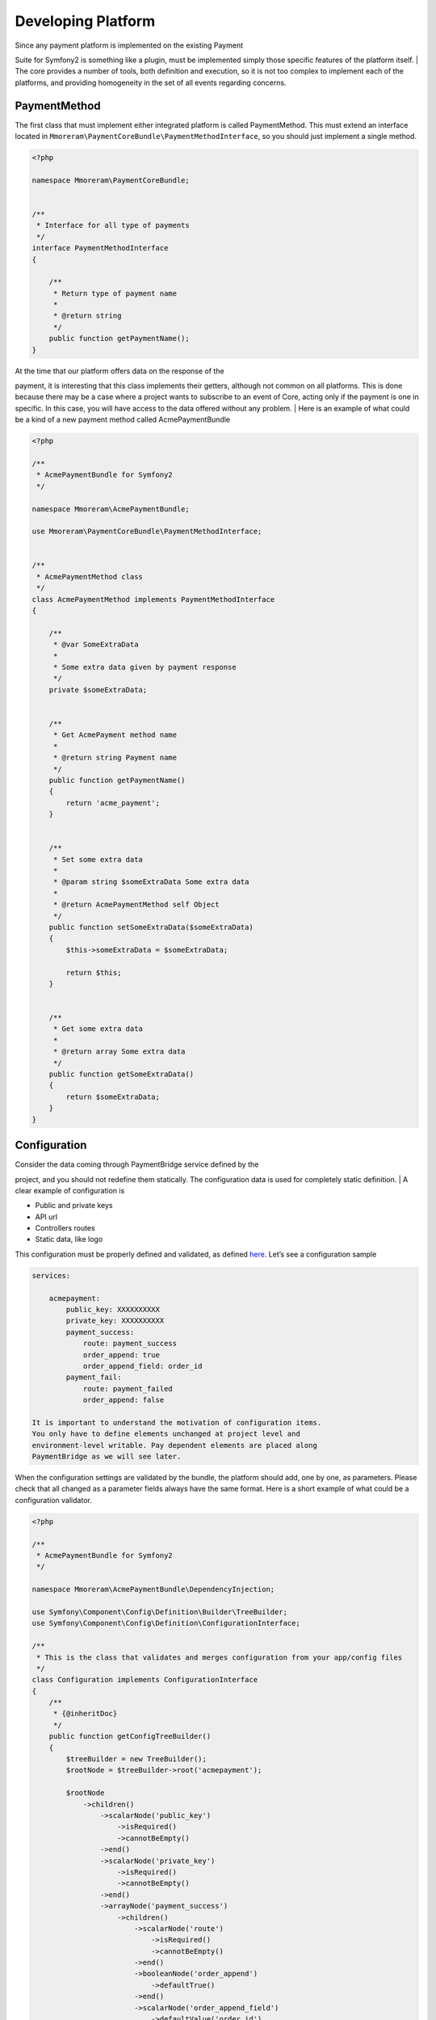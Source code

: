 Developing Platform
===================

| Since any payment platform is implemented on the existing Payment
Suite for Symfony2 is something like a plugin, must be implemented simply those
specific features of the platform itself.
| The core provides a number of tools, both definition and execution, so
it is not too complex to implement each of the platforms, and providing
homogeneity in the set of all events regarding concerns.

PaymentMethod
-------------

The first class that must implement either integrated platform is called
PaymentMethod. This must extend an interface located in
``Mmoreram\PaymentCoreBundle\PaymentMethodInterface``, so you should
just implement a single method.

.. code-block:: php

    <?php

    namespace Mmoreram\PaymentCoreBundle;


    /**
     * Interface for all type of payments
     */
    interface PaymentMethodInterface
    {

        /**
         * Return type of payment name
         *
         * @return string
         */
        public function getPaymentName();
    }

| At the time that our platform offers data on the response of the
payment, it is interesting that this class implements their getters,
although not common on all platforms. This is done because there may be
a case where a project wants to subscribe to an event of Core, acting
only if the payment is one in specific. In this case, you will have
access to the data offered without any problem.
| Here is an example of what could be a kind of a new payment method
called AcmePaymentBundle

.. code-block:: php

    <?php

    /**
     * AcmePaymentBundle for Symfony2
     */

    namespace Mmoreram\AcmePaymentBundle;

    use Mmoreram\PaymentCoreBundle\PaymentMethodInterface;


    /**
     * AcmePaymentMethod class
     */
    class AcmePaymentMethod implements PaymentMethodInterface
    {

        /**
         * @var SomeExtraData
         *
         * Some extra data given by payment response
         */
        private $someExtraData;


        /**
         * Get AcmePayment method name
         *
         * @return string Payment name
         */
        public function getPaymentName()
        {
            return 'acme_payment';
        }


        /**
         * Set some extra data
         *
         * @param string $someExtraData Some extra data
         *
         * @return AcmePaymentMethod self Object
         */
        public function setSomeExtraData($someExtraData)
        {
            $this->someExtraData = $someExtraData;

            return $this;
        }


        /**
         * Get some extra data
         *
         * @return array Some extra data
         */
        public function getSomeExtraData()
        {
            return $someExtraData;
        }
    }

Configuration
-------------

| Consider the data coming through PaymentBridge service defined by the
project, and you should not redefine them statically. The configuration
data is used for completely static definition.
| A clear example of configuration is

-  Public and private keys
-  API url
-  Controllers routes
-  Static data, like logo

This configuration must be properly defined and validated, as defined
`here`_. Let’s see a configuration sample

.. code-block:: yaml

    services:

        acmepayment:
            public_key: XXXXXXXXXX
            private_key: XXXXXXXXXX
            payment_success:
                route: payment_success
                order_append: true
                order_append_field: order_id
            payment_fail:
                route: payment_failed
                order_append: false

    It is important to understand the motivation of configuration items.
    You only have to define elements unchanged at project level and
    environment-level writable. Pay dependent elements are placed along
    PaymentBridge as we will see later.

When the configuration settings are validated by the bundle, the
platform should add, one by one, as parameters. Please check that all
changed as a parameter fields always have the same format. Here is a
short example of what could be a configuration validator.

.. _here: http://symfony.com/doc/current/components/config/definition.html

.. code-block:: php

    <?php

    /**
     * AcmePaymentBundle for Symfony2
     */

    namespace Mmoreram\AcmePaymentBundle\DependencyInjection;

    use Symfony\Component\Config\Definition\Builder\TreeBuilder;
    use Symfony\Component\Config\Definition\ConfigurationInterface;

    /**
     * This is the class that validates and merges configuration from your app/config files
     */
    class Configuration implements ConfigurationInterface
    {
        /**
         * {@inheritDoc}
         */
        public function getConfigTreeBuilder()
        {
            $treeBuilder = new TreeBuilder();
            $rootNode = $treeBuilder->root('acmepayment');

            $rootNode
                ->children()
                    ->scalarNode('public_key')
                        ->isRequired()
                        ->cannotBeEmpty()
                    ->end()
                    ->scalarNode('private_key')
                        ->isRequired()
                        ->cannotBeEmpty()
                    ->end()
                    ->arrayNode('payment_success')
                        ->children()
                            ->scalarNode('route')
                                ->isRequired()
                                ->cannotBeEmpty()
                            ->end()
                            ->booleanNode('order_append')
                                ->defaultTrue()
                            ->end()
                            ->scalarNode('order_append_field')
                                ->defaultValue('order_id')
                            ->end()
                        ->end()
                    ->end()
                    ->arrayNode('payment_fail')
                        ->children()
                            ->scalarNode('route')
                                ->isRequired()
                                ->cannotBeEmpty()
                            ->end()
                            ->booleanNode('order_append')
                                ->defaultTrue()
                            ->end()
                            ->scalarNode('order_append_field')
                                ->defaultValue('card_id')
                            ->end()
                        ->end()
                    ->end()
                ->end();

            return $treeBuilder;
        }
    }

And an example of parametrization of configuration items. Each platform
must implement their own items.

.. code-block:: php

    <?php

    /**
     * AcmePaymentBundle for Symfony2
     */

    namespace Mmoreram\AcmePaymentBundle\DependencyInjection;

    use Symfony\Component\DependencyInjection\ContainerBuilder;
    use Symfony\Component\Config\FileLocator;
    use Symfony\Component\HttpKernel\DependencyInjection\Extension;
    use Symfony\Component\DependencyInjection\Loader;

    /**
     * This is the class that loads and manages your bundle configuration
     */
    class AcmePaymentExtension extends Extension
    {
        /**
         * {@inheritDoc}
         */
        public function load(array $configs, ContainerBuilder $container)
        {
            $configuration = new Configuration();
            $config = $this->processConfiguration($configuration, $configs);

            $container->setParameter('acmepayment.private.key', $config['private_key']);
            $container->setParameter('acmepayment.public.key', $config['public_key']);

            $container->setParameter('acmepayment.success.route', $config['payment_success']['route']);
            $container->setParameter('acmepayment.success.order.append', $config['payment_success']['order_append']);
            $container->setParameter('acmepayment.success.order.field', $config['payment_success']['order_append_field']);

            $container->setParameter('acmepayment.fail.route', $config['payment_fail']['route']);
            $container->setParameter('acmepayment.fail.order.append', $config['payment_fail']['order_append']);
            $container->setParameter('acmepayment.fail.order.field', $config['payment_fail']['order_append_field']);
        }
    }

Extra data
----------

All configuration of the payment must be collected by the method of
``getExtraData`` of ``PaymentBridge`` service. This method will provide
all the necessary values for all installed platforms, so that each
platform must, specifically, validate that the required fields are
present in the method response array.

Controllers
-----------

All controller that requires payment platform itself, must be associated
with a dynamically generated path. Its motivation is that the user must
be able to define each of the paths associated with each of the actions
of the drivers. For this, each platform must make available to the user
the possibility to overwrite the path as follows.

.. code-block:: php

    <?php

    namespace Mmoreram\AcmeBundle\DependencyInjection;

    use Symfony\Component\Config\Definition\Builder\TreeBuilder;
    use Symfony\Component\Config\Definition\ConfigurationInterface;

    /**
     * This is the class that validates and merges configuration from your app/config files
     */
    class Configuration implements ConfigurationInterface
    {
        /**
         * {@inheritDoc}
         */
        public function getConfigTreeBuilder()
        {
            $treeBuilder = new TreeBuilder();
            $rootNode = $treeBuilder->root('acme');

            $rootNode
                ->children()
                    ...

                    ->scalarNode('controller_route')
                        ->defaultValue('/payment/acme/execute')
                    ->end()

                    ...
                ->end();

            return $treeBuilder;
        }
    }

Once we provide the possibility to define this variable, adding one by
default (should follow this pattern), we transform the variable
parameter configuration, in order to inject.

.. code-block:: php

    <?php

    namespace Mmoreram\AcmeBundle\DependencyInjection;

    use Symfony\Component\DependencyInjection\ContainerBuilder;
    use Symfony\Component\Config\FileLocator;
    use Symfony\Component\HttpKernel\DependencyInjection\Extension;
    use Symfony\Component\DependencyInjection\Loader;

    /**
     * This is the class that loads and manages your bundle configuration
     */
    class DineromailExtension extends Extension
    {
        /**
         * {@inheritDoc}
         */
        public function load(array $configs, ContainerBuilder $container)
        {
            $configuration = new Configuration();
            $config = $this->processConfiguration($configuration, $configs);
            $container->setParameter('acme.controller.route', $config['controller_route']);
        }
    }

Services
--------

All services with responsibility for launching events PaymentCore, MUST
inject an instance of
``Mmoreram\PaymentCoreBundle\Services\PaymentEventDispatcher``. This
class is responsible for providing direct methods to launch the kernel
events. All methods require paymentBridge and paymentmethod.

.. code-block:: php

    /**
     * At this point, order must be created given a card, and placed in PaymentBridge
     *
     * So, $this->paymentBridge->getOrder() must return an object
     */
    $this->paymentEventDispatcher->notifyPaymentOrderLoad($this->paymentBridge, $paymentMethod);

Exceptions
----------

PaymentCore provides a number of Exceptions to be used by the platforms.
It is important to unify certain behaviors using transparently payment
platform.

PaymentAmountsNotMatchException
~~~~~~~~~~~~~~~~~~~~~~~~~~~~~~~

This exception must be thrown when the value of the payment goes through
form, is validated and is not equal to the real value of the payment.

PaymentOrderNotFoundException
~~~~~~~~~~~~~~~~~~~~~~~~~~~~~

Launched the first event of the kernel, as explained in `Order load
event`_, PaymentBridge order must have a private variable in ``order``.
This implies that the ``getOrder()`` should return an object. This
exception must be thrown if this method returns ``null``.

PaymentExtraDataFieldNotDefinedException
~~~~~~~~~~~~~~~~~~~~~~~~~~~~~~~~~~~~~~~~

As explained in `Extra Data fields`_ may have platforms that require
extra fields. You can throw this exception if one of the camps is not
found and is required.

PaymentException
~~~~~~~~~~~~~~~~

Any exceptions regarding payment methods ``PaymentException`` extends so
you can try a transparent any exception concerning PaymentCore.

.. _Order load event: #order-load
.. _Extra Data fields: #extra-data

Kernel Events
-------------

Order load
~~~~~~~~~~

| This event recieves as parameter an instance of
``Mmoreram\PaymentCoreBundle\Event\PaymentOrderLoadEvent`` with these methods.
| ``$event->getPaymentBridge`` returns the implementation of
``PaymentBridgeInterface`` needed by PaymentCore.
| ``$event->getPaymentMethod`` returns the implementation of
``PaymentMethodInterface`` implemented by Method Platform.

.. code-block:: yaml

    services:
        my_event_listener:
            class: AcmeBundle\EventListener\MyEventListener
            tags:
              - { name: kernel.event_listener, event: payment.order.load, method: onOrderLoad }

Order created
~~~~~~~~~~~~~

| This event recieves as parameter an instance of
``Mmoreram\PaymentCoreBundle\Event\PaymentOrderCreatedEvent`` with thow
methods.
| ``$event->getPaymentBridge`` returns the implementation of
``PaymentBridgeInterface`` needed by PaymentCore.
| ``$event->getPaymentMethod`` returns the implementation of
``PaymentMethodInterface`` implemented by Method Platform.

.. code-block:: yaml

    services:
        my_event_listener:
            class: AcmeBundle\EventListener\MyEventListener
            tags:
              - { name: kernel.event_listener, event: payment.order.created, method: onOrderCreated }

Order done
~~~~~~~~~~

| This event recieves as parameter an instance of
``Mmoreram\PaymentCoreBundle\Event\PaymentOrderDone`` with thow methods.
| ``$event->getPaymentBridge`` returns the implementation of
``PaymentBridgeInterface`` needed by PaymentCore.
| ``$event->getPaymentMethod`` returns the implementation of
``PaymentMethodInterface`` implemented by Method Platform.

.. code-block:: yaml

    services:
        my_event_listener:
            class: AcmeBundle\EventListener\MyEventListener
            tags:
              - { name: kernel.event_listener, event: payment.order.load, method: onOrderDone }

Order success
~~~~~~~~~~~~~

| This event recieves as parameter an instance of
``Mmoreram\PaymentCoreBundle\Event\PaymentOrderSuccessEvent`` with thow
methods.
| ``$event->getPaymentBridge`` returns the implementation of
``PaymentBridgeInterface`` needed by PaymentCore.
| ``$event->getPaymentMethod`` returns the implementation of
``PaymentMethodInterface`` implemented by Method Platform.

.. code-block:: yaml

    services:
        my_event_listener:
            class: AcmeBundle\EventListener\MyEventListener
            tags:
              - { name: kernel.event_listener, event: payment.order.load, method: onOrderSuccess }

Order fail
~~~~~~~~~~

| This event recieves as parameter an instance of
``Mmoreram\PaymentCoreBundle\Event\PaymentOrderFailEvent`` with thow
methods.
| ``$event->getPaymentBridge`` returns the implementation of
``PaymentBridgeInterface`` needed by PaymentCore.
| ``$event->getPaymentMethod`` returns the implementation of
``PaymentMethodInterface`` implemented by Method Platform.

.. code-block:: yaml

    services:
        my_event_listener:
            class: AcmeBundle\EventListener\MyEventListener
            tags:
              - { name: kernel.event_listener, event: payment.order.load, method: onOrderFail}

